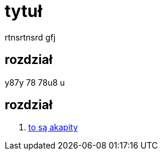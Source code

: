 # tytuł

rtnsrtnsrd gfj

## rozdział

y87y 78 78u8 u

## rozdział

. https://asciidoctor.org/docs/user-manual/#paragraph[to są akapity]
